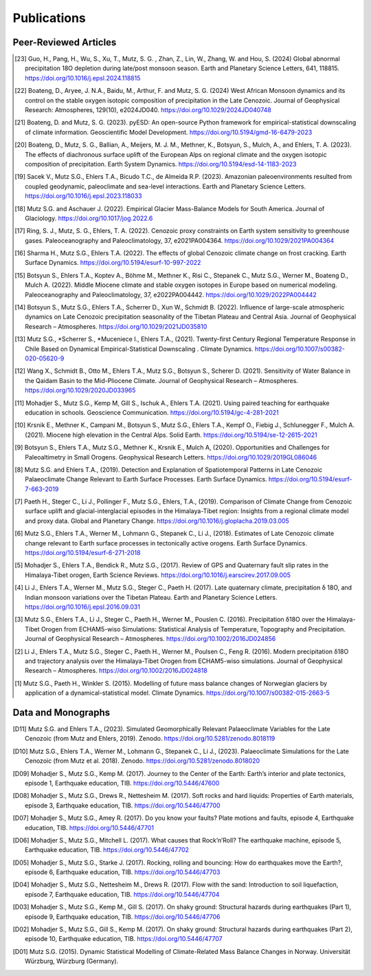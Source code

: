 Publications
============

Peer-Reviewed Articles
----------------------

.. [23] Guo, H., Pang, H., Wu, S., Xu, T., Mutz, S. G. , Zhan, Z., Lin, W., Zhang, W. and Hou, S. (2024) Global abnormal precipitation 18O depletion during late/post monsoon season. Earth and Planetary Science Letters, 641, 118815. https://doi.org/10.1016/j.epsl.2024.118815

.. [22] Boateng, D., Aryee, J. N.A., Baidu, M., Arthur, F. and Mutz, S. G. (2024) West African Monsoon dynamics and its control on the stable oxygen isotopic composition of precipitation in the Late Cenozoic. Journal of Geophysical Research: Atmospheres, 129(10), e2024JD040. https://doi.org/10.1029/2024JD040748

.. [21] Boateng, D. and Mutz, S. G. (2023). pyESD: An open-source Python framework for empirical-statistical downscaling of climate information. Geoscientific Model Development. https://doi.org/10.5194/gmd-16-6479-2023

.. [20] Boateng, D., Mutz, S. G., Ballian, A., Meijers, M. J. M., Methner, K., Botsyun, S., Mulch, A., and Ehlers, T. A. (2023). The effects of diachronous surface uplift of the European Alps on regional climate and the oxygen isotopic composition of precipitation. Earth System Dynamics. https://doi.org/10.5194/esd-14-1183-2023

.. [19] Sacek V., Mutz S.G., Ehlers T.A., Bicudo T.C., de Almeida R.P. (2023). Amazonian paleoenvironments resulted from coupled geodynamic, paleoclimate and sea-level interactions. Earth and Planetary Science Letters. https://doi.org/10.1016/j.epsl.2023.118033

.. [18] Mutz S.G. and Aschauer J. (2022). Empirical Glacier Mass-Balance Models for South America. Journal of Glaciology. https://doi.org/10.1017/jog.2022.6

.. [17] Ring, S. J., Mutz, S. G., Ehlers, T. A. (2022). Cenozoic proxy constraints on Earth system sensitivity to greenhouse gases. Paleoceanography and Paleoclimatology, 37, e2021PA004364. https://doi.org/10.1029/2021PA004364

.. [16] Sharma H., Mutz S.G., Ehlers T.A. (2022). The effects of global Cenozoic climate change on frost cracking. Earth Surface Dynamics. https://doi.org/10.5194/esurf-10-997-2022

.. [15] Botsyun S., Ehlers T.A., Koptev A., Böhme M., Methner K., Risi C., Stepanek C., Mutz S.G., Werner M., Boateng D., Mulch A. (2022). Middle Miocene climate and stable oxygen isotopes in Europe based on numerical modeling. Paleoceanography and Paleoclimatology, 37, e2022PA004442. https://doi.org/10.1029/2022PA004442

.. [14] Botsyun S., Mutz S.G., Ehlers T.A., Scherrer D., Xun W., Schmidt B. (2022). Influence of large-scale atmospheric dynamics on Late Cenozoic precipitation seasonality of the Tibetan Plateau and Central Asia. Journal of Geophysical Research – Atmospheres. https://doi.org/10.1029/2021JD035810

.. [13] Mutz S.G., *Scherrer S., *Muceniece I., Ehlers T.A., (2021). Twenty-first Century Regional Temperature Response in Chile Based on Dynamical Empirical-Statistical Downscaling . Climate Dynamics. https://doi.org/10.1007/s00382-020-05620-9

.. [12] Wang X., Schmidt B., Otto M., Ehlers T.A., Mutz S.G., Botsyun S., Scherer D. (2021). Sensitivity of Water Balance in the Qaidam Basin to the Mid-Pliocene Climate. Journal of Geophysical Research – Atmospheres. https://doi.org/10.1029/2020JD033965

.. [11] Mohadjer S., Mutz S.G., Kemp M, Gill S., Ischuk A., Ehlers T.A. (2021). Using paired teaching for earthquake education in schools. Geoscience Communication. https://doi.org/10.5194/gc-4-281-2021

.. [10] Krsnik E., Methner K., Campani M., Botsyun S., Mutz S.G., Ehlers T.A., Kempf O., Fiebig J., Schlunegger F., Mulch A. (2021). Miocene high elevation in the Central Alps. Solid Earth. https://doi.org/10.5194/se-12-2615-2021

.. [9] Botsyun S., Ehlers T.A., Mutz S.G., Methner K., Krsnik E., Mulch A, (2020). Opportunities and Challenges for Paleoaltimetry in Small Orogens. Geophysical Research Letters. https://doi.org/10.1029/2019GL086046

.. [8] Mutz S.G. and Ehlers T.A., (2019). Detection and Explanation of Spatiotemporal Patterns in Late Cenozoic Palaeoclimate Change Relevant to Earth Surface Processes. Earth Surface Dynamics. https://doi.org/10.5194/esurf-7-663-2019

.. [7] Paeth H., Steger C., Li J., Pollinger F., Mutz S.G., Ehlers, T.A., (2019). Comparison of Climate Change from Cenozoic surface uplift and glacial-interglacial episodes in the Himalaya-Tibet region: Insights from a regional climate model and proxy data. Global and Planetary Change. https://doi.org/10.1016/j.gloplacha.2019.03.005

.. [6] Mutz S.G., Ehlers T.A., Werner M., Lohmann G., Stepanek C., Li J., (2018). Estimates of Late Cenozoic climate change relevant to Earth surface processes in tectonically active orogens. Earth Surface Dynamics. https://doi.org/10.5194/esurf-6-271-2018

.. [5] Mohadjer S., Ehlers T.A., Bendick R., Mutz S.G., (2017). Review of GPS and Quaternary fault slip rates in the Himalaya-Tibet orogen, Earth Science Reviews. https://doi.org/10.1016/j.earscirev.2017.09.005

.. [4] Li J., Ehlers T.A., Werner M., Mutz S.G., Steger C., Paeth H. (2017). Late quaternary climate, precipitation δ 18O, and Indian monsoon variations over the Tibetan Plateau. Earth and Planetary Science Letters. https://doi.org/10.1016/j.epsl.2016.09.031

.. [3] Mutz S.G., Ehlers T.A., Li J., Steger C., Paeth H., Werner M., Pouslen C. (2016). Precipitation δ18O over the Himalaya-Tibet Orogen from ECHAM5-wiso Simulations: Statistical Analysis of Temperature, Topography and Precipitation. Journal of Geophysical Research – Atmospheres. https://doi.org/10.1002/2016JD024856

.. [2] Li J., Ehlers T.A., Mutz S.G., Steger C., Paeth H., Werner M., Poulsen C., Feng R. (2016). Modern precipitation δ18O and trajectory analysis over the Himalaya-Tibet Orogen from ECHAM5-wiso simulations. Journal of Geophysical Research – Atmospheres. https://doi.org/10.1002/2016JD024818

.. [1] Mutz S.G., Paeth H., Winkler S. (2015). Modelling of future mass balance changes of Norwegian glaciers by application of a dynamical-statistical model. Climate Dynamics. https://doi.org/10.1007/s00382-015-2663-5


Data and Monographs
-------------------

.. [D11] Mutz S.G. and Ehlers T.A., (2023). Simulated Geomorphically Relevant Palaeoclimate Variables for the Late Cenozoic (from Mutz and Ehlers, 2019). Zenodo. https://doi.org/10.5281/zenodo.8018119

.. [D10] Mutz S.G., Ehlers T.A., Werner M., Lohmann G., Stepanek C., Li J., (2023). Palaeoclimate Simulations for the Late Cenozoic (from Mutz et al. 2018). Zenodo. https://doi.org/10.5281/zenodo.8018020

.. [D09] Mohadjer S., Mutz S.G., Kemp M. (2017). Journey to the Center of the Earth: Earth’s interior and plate tectonics, episode 1, Earthquake education, TIB. https://doi.org/10.5446/47600

.. [D08] Mohadjer S., Mutz S.G., Drews R., Nettesheim M. (2017). Soft rocks and hard liquids: Properties of Earth materials, episode 3, Earthquake education, TIB. https://doi.org/10.5446/47700

.. [D07] Mohadjer S., Mutz S.G., Amey R. (2017). Do you know your faults? Plate motions and faults, episode 4, Earthquake education, TIB. https://doi.org/10.5446/47701

.. [D06] Mohadjer S., Mutz S.G., Mitchell L. (2017). What causes that Rock’n’Roll? The earthquake machine, episode 5, Earthquake education, TIB. https://doi.org/10.5446/47702

.. [D05] Mohadjer S., Mutz S.G., Starke J. (2017). Rocking, rolling and bouncing: How do earthquakes move the Earth?, episode 6, Earthquake education, TIB. https://doi.org/10.5446/47703

.. [D04] Mohadjer S., Mutz S.G., Nettesheim M., Drews R. (2017). Flow with the sand: Introduction to soil liquefaction, episode 7, Earthquake education, TIB. https://doi.org/10.5446/47704

.. [D03] Mohadjer S., Mutz S.G., Kemp M., Gill S. (2017). On shaky ground: Structural hazards during earthquakes (Part 1), episode 9, Earthquake education, TIB. https://doi.org/10.5446/47706

.. [D02] Mohadjer S., Mutz S.G., Gill S., Kemp M. (2017). On shaky ground: Structural hazards during earthquakes (Part 2), episode 10, Earthquake education, TIB. https://doi.org/10.5446/47707

.. [D01] Mutz S.G. (2015). Dynamic Statistical Modelling of Climate-Related Mass Balance Changes in Norway. Universität Würzburg, Würzburg (Germany).























